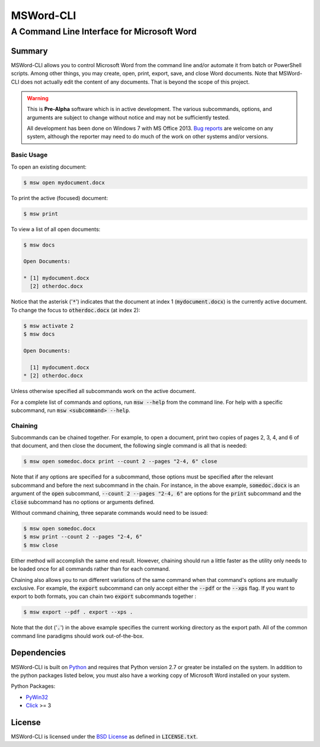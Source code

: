 ==========
MSWord-CLI
==========
-------------------------------------------
A Command Line Interface for Microsoft Word
-------------------------------------------

Summary
=======

.. default-role:: code

MSWord-CLI allows you to control Microsoft Word from the command line and/or automate
it from batch or PowerShell scripts. Among other things, you may create, open, print,
export, save, and close Word documents. Note that MSWord-CLI does not actually edit the 
content of any documents. That is beyond the scope of this project.

.. warning::
	This is **Pre-Alpha** software which is in active development. The various subcommands, options,
	and arguments are subject to change without notice and may not be sufficiently tested.

	All development has been done on Windows 7 with MS Office 2013. `Bug reports`_ are welcome on any 
	system, although the reporter may need to do much of the work on other systems and/or versions.

.. _`Bug reports`: https://github.com/waylan/msword-cli/issues/new

Basic Usage
-----------

To open an existing document:

.. code:: bash

	$ msw open mydocument.docx

To print the active (focused) document:

.. code:: bash

	$ msw print

To view a list of all open documents:

.. code:: bash

	$ msw docs

	Open Documents:

	* [1] mydocument.docx
	  [2] otherdoc.docx

Notice that the asterisk ('`*`') indicates that the document at index 1 (`mydocument.docx`) is the 
currently active document. To change the focus to `otherdoc.docx` (at index 2):

.. code:: bash

	$ msw activate 2
	$ msw docs

	Open Documents:

	  [1] mydocument.docx
	* [2] otherdoc.docx

Unless otherwise specified all subcommands work on the active document.  

For a complete list of commands and options, run `msw --help` from the command line. For help
with a specific subcommand, run `msw <subcommand> --help`.

Chaining
--------

Subcommands can be chained together. For example, to open a document, print two copies of 
pages 2, 3, 4, and 6 of that document, and then close the document, the following single 
command is all that is needed:

.. code:: bash

	$ msw open somedoc.docx print --count 2 --pages "2-4, 6" close

Note that if any options are specified for a subcommand, those options must be specified after
the relevant subcommand and before the next subcommand in the chain. For instance, in the above 
example, `somedoc.docx` is an argument of the `open` subcommand, `--count 2 --pages "2-4, 6"` 
are options for the `print` subcommand and the `close` subcommand has no options or arguments 
defined.

Without command chaining, three separate commands would need to be issued:

.. code:: bash

	$ msw open somedoc.docx
	$ msw print --count 2 --pages "2-4, 6"
	$ msw close

Either method will accomplish the same end result. However, chaining should run a little faster
as the utility only needs to be loaded once for all commands rather than for each command.

Chaining also allows you to run different variations of the same command when that command's
options are mutually exclusive. For example, the `export` subcommand can only accept either
the `--pdf` or the `--xps` flag. If you want to export to both formats, you can chain two
`export` subcommands together :

.. code:: bash

    $ msw export --pdf . export --xps .

Note that the dot ('`.`') in the above example specifies the current working directory as the 
export path. All of the common command line paradigms should work out-of-the-box.

Dependencies
============

MSWord-CLI is built on Python_ and requires that Python version 2.7 or greater be installed
on the system. In addition to the python packages listed below, you must also have a working 
copy of Microsoft Word installed on your system.

Python Packages:

* PyWin32_
* Click_ >= 3

.. _Python: http://python.org/
.. _PyWin32: http://sf.net/projects/pywin32
.. _Click: http://click.pocoo.org/

License
=======

MSWord-CLI is licensed under the `BSD License`_ as defined in `LICENSE.txt`.

.. _`BSD License`: http://opensource.org/licenses/BSD-2-Clause
